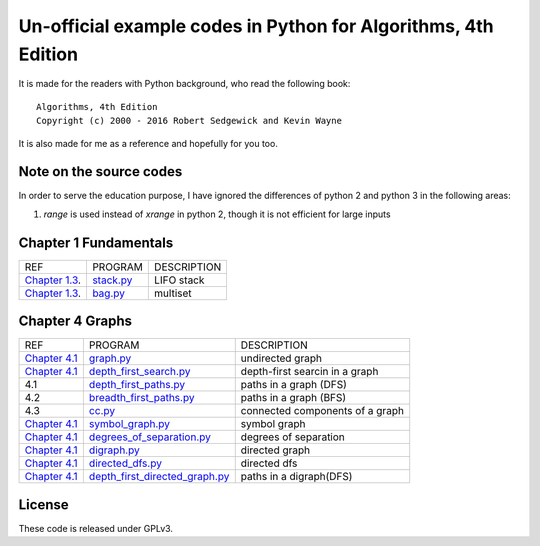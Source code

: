 Un-official example codes in Python for Algorithms, 4th Edition
================================================================================

.. image:: https://travis-ci.org/chfw/alg4_robert_kevin_in_py.svg?branch=master
   :target: http://travis-ci.org/chfw/alg4_robert_kevin_in_py


It is made for the readers with Python background, who read the following
book::

    Algorithms, 4th Edition
    Copyright (c) 2000 - 2016 Robert Sedgewick and Kevin Wayne

It is also made for me as a reference and hopefully for you too.

Note on the source codes
--------------------------------------------------------------------------------

In order to serve the education purpose, I have ignored the differences of python
2 and python 3 in the following areas:

#. `range` is used instead of `xrange` in python 2, though it is not efficient
   for large inputs

Chapter 1 Fundamentals
--------------------------------------------------------------------------------

================ ============================ ===============================
REF              PROGRAM                      DESCRIPTION
`Chapter 1.3`_.  `stack.py`_                  LIFO stack
`Chapter 1.3`_.  `bag.py`_                    multiset
================ ============================ ===============================

.. _bag.py: example_code_in_python/bag.py
.. _stack.py: example_code_in_python/stack.py
.. _Chapter 1.3: http://algs4.cs.princeton.edu/13stacks/index.php


Chapter 4 Graphs
--------------------------------------------------------------------------------

===================== ================================= ===============================
REF                   PROGRAM                           DESCRIPTION
`Chapter 4.1`_        `graph.py`_                       undirected graph
`Chapter 4.1`_        `depth_first_search.py`_          depth-first searcin in a graph
4.1                   `depth_first_paths.py`_           paths in a graph (DFS)
4.2                   `breadth_first_paths.py`_         paths in a graph (BFS)
4.3                   `cc.py`_                          connected components of a graph
`Chapter 4.1`_        `symbol_graph.py`_                symbol graph
`Chapter 4.1`_        `degrees_of_separation.py`_       degrees of separation     
`Chapter 4.1`_        `digraph.py`_                     directed graph
`Chapter 4.1`_        `directed_dfs.py`_                directed dfs
`Chapter 4.1`_        `depth_first_directed_graph.py`_  paths in a digraph(DFS)
===================== ================================= ===============================

.. _Chapter 4.1: http://algs4.cs.princeton.edu/41graph/index.php
.. _graph.py: example_code_in_python/graph.py
.. _depth_first_search.py: example_code_in_python/depth_first_search.py
.. _depth_first_paths.py: example_code_in_python/depthth_first_paths.py
.. _breadth_first_paths.py: example_code_in_python/breadth_first_paths.py
.. _cc.py: example_code_in_python/cc.py
.. _symbol_graph.py: example_code_in_python/symbol_graph.py
.. _degrees_of_separation.py: example_code_in_python/degrees_of_separation.py
.. _digraph.py: example_code_in_python/digraph.py
.. _directed_dfs.py: example_code_in_python/directed_dfs.py
.. _depth_first_directed_graph.py: example_code_in_python/depth_first_directed_graph.py

License
--------------------------------------------------------------------------------

These code is released under GPLv3.
